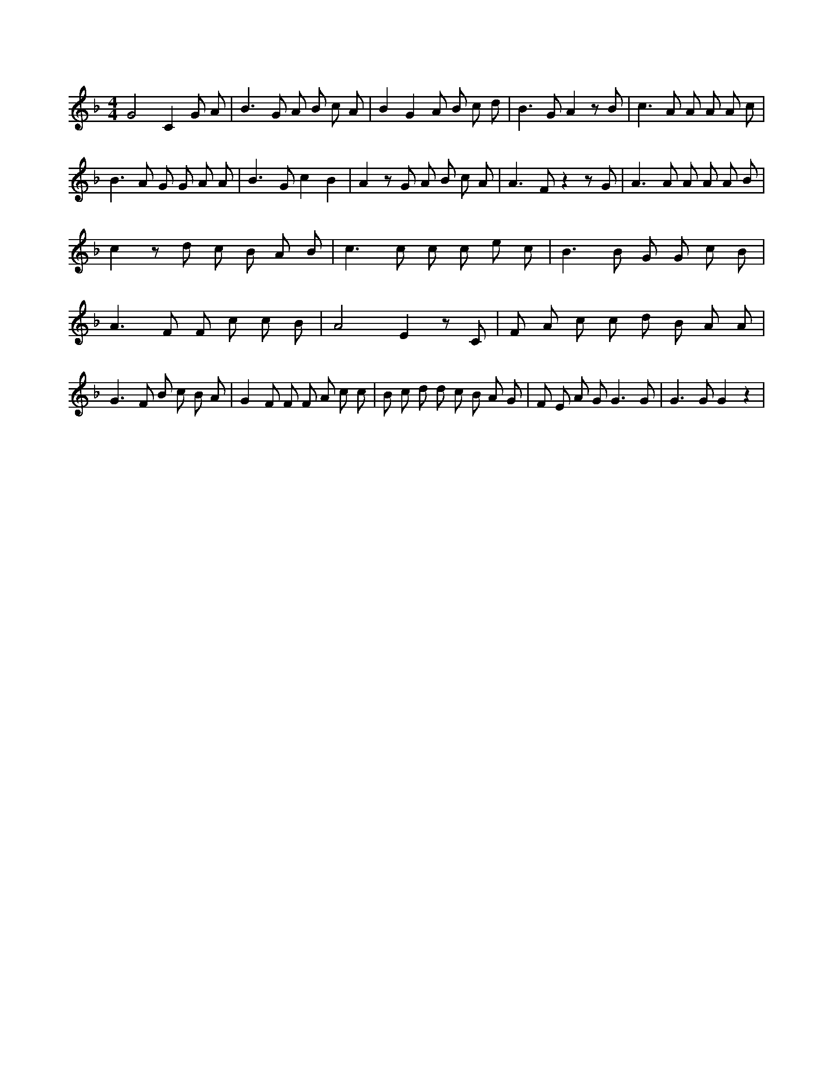 X:849
L:1/8
M:4/4
K:Fclef
G4 C2 G A | B2 > G2 A B c A | B2 G2 A B c d | B2 > G2 A2 z B | c2 > A2 A A A c | B2 > A2 G G A A | B2 > G2 c2 B2 | A2 z G A B c A | A2 > F2 z2 z G | A2 > A2 A A A B | c2 z d c B A B | c2 > c2 c c e c | B2 > B2 G G c B | A2 > F2 F c c B | A4 E2 z C | F A c c d B A A | G2 > F2 B c B A | G2 F F F A c c | B c d d c B A G | F E A G2 < G2 G | G2 > G2 G2 z2 |
